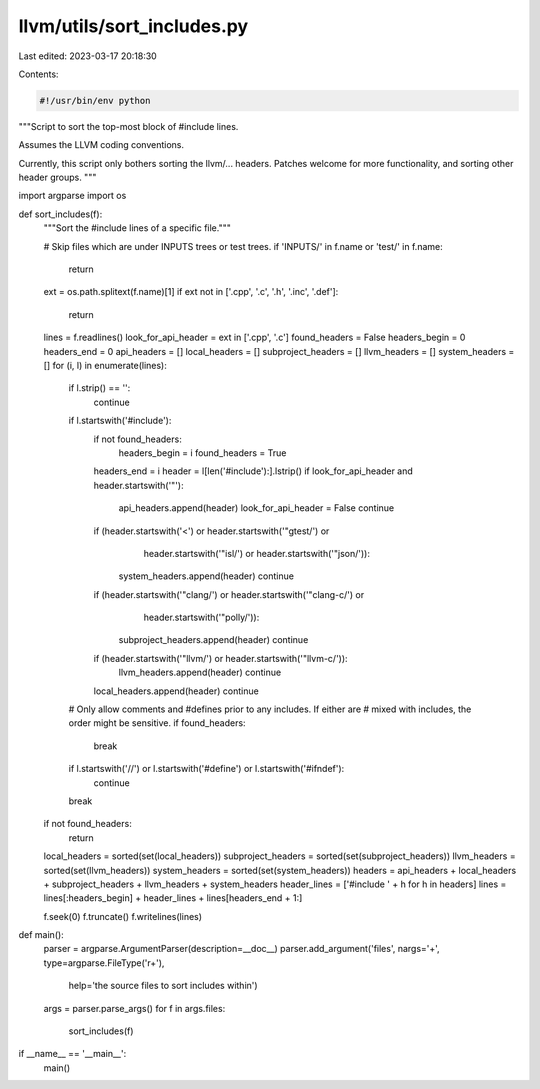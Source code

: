 llvm/utils/sort_includes.py
===========================

Last edited: 2023-03-17 20:18:30

Contents:

.. code-block:: py

    #!/usr/bin/env python

"""Script to sort the top-most block of #include lines.

Assumes the LLVM coding conventions.

Currently, this script only bothers sorting the llvm/... headers. Patches
welcome for more functionality, and sorting other header groups.
"""

import argparse
import os

def sort_includes(f):
  """Sort the #include lines of a specific file."""

  # Skip files which are under INPUTS trees or test trees.
  if 'INPUTS/' in f.name or 'test/' in f.name:
    return

  ext = os.path.splitext(f.name)[1]
  if ext not in ['.cpp', '.c', '.h', '.inc', '.def']:
    return

  lines = f.readlines()
  look_for_api_header = ext in ['.cpp', '.c']
  found_headers = False
  headers_begin = 0
  headers_end = 0
  api_headers = []
  local_headers = []
  subproject_headers = []
  llvm_headers = []
  system_headers = []
  for (i, l) in enumerate(lines):
    if l.strip() == '':
      continue
    if l.startswith('#include'):
      if not found_headers:
        headers_begin = i
        found_headers = True
      headers_end = i
      header = l[len('#include'):].lstrip()
      if look_for_api_header and header.startswith('"'):
        api_headers.append(header)
        look_for_api_header = False
        continue
      if (header.startswith('<') or header.startswith('"gtest/') or
          header.startswith('"isl/') or header.startswith('"json/')):
        system_headers.append(header)
        continue
      if (header.startswith('"clang/') or header.startswith('"clang-c/') or
          header.startswith('"polly/')):
        subproject_headers.append(header)
        continue
      if (header.startswith('"llvm/') or header.startswith('"llvm-c/')):
        llvm_headers.append(header)
        continue
      local_headers.append(header)
      continue

    # Only allow comments and #defines prior to any includes. If either are
    # mixed with includes, the order might be sensitive.
    if found_headers:
      break
    if l.startswith('//') or l.startswith('#define') or l.startswith('#ifndef'):
      continue
    break
  if not found_headers:
    return

  local_headers = sorted(set(local_headers))
  subproject_headers = sorted(set(subproject_headers))
  llvm_headers = sorted(set(llvm_headers))
  system_headers = sorted(set(system_headers))
  headers = api_headers + local_headers + subproject_headers + llvm_headers + system_headers
  header_lines = ['#include ' + h for h in headers]
  lines = lines[:headers_begin] + header_lines + lines[headers_end + 1:]

  f.seek(0)
  f.truncate()
  f.writelines(lines)

def main():
  parser = argparse.ArgumentParser(description=__doc__)
  parser.add_argument('files', nargs='+', type=argparse.FileType('r+'),
                      help='the source files to sort includes within')
  args = parser.parse_args()
  for f in args.files:
    sort_includes(f)

if __name__ == '__main__':
  main()


